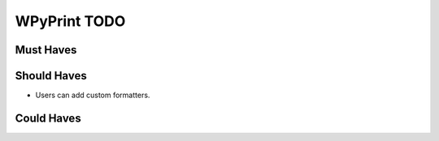 WPyPrint TODO
#############

Must Haves
**********

Should Haves
************
- Users can add custom formatters.

Could Haves
***********
